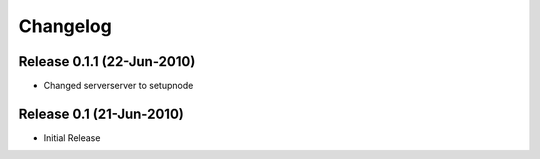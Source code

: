 
Changelog
==========
Release 0.1.1 (22-Jun-2010)
---------------------------
* Changed serverserver to setupnode


Release 0.1 (21-Jun-2010)
-----------------------------

* Initial Release




